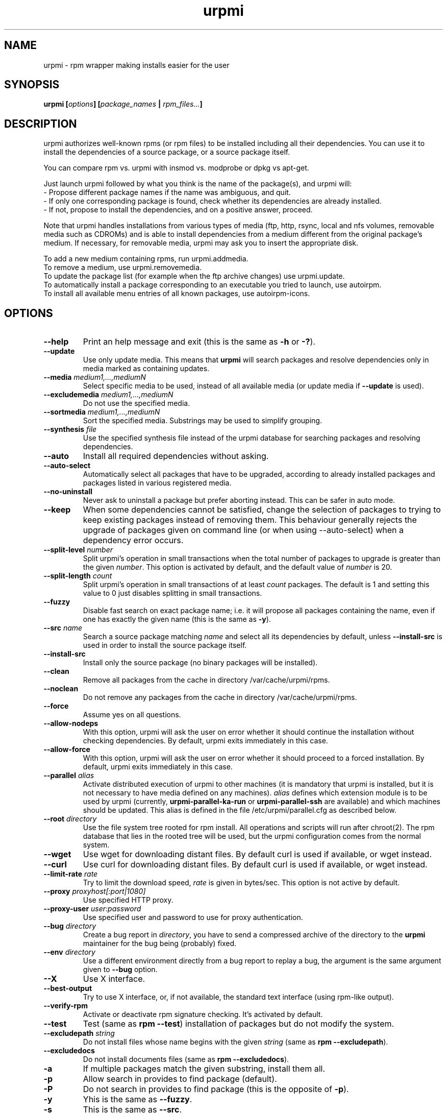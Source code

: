 .TH urpmi 8 "28 Aug 2003" "MandrakeSoft" "Mandrake Linux"
.IX urpmi
.SH NAME
urpmi \- rpm wrapper making installs easier for the user
.SH SYNOPSIS
.B urpmi [\fIoptions\fP] [\fIpackage_names\fP | \fIrpm_files...\fP]
.SH DESCRIPTION
urpmi authorizes well-known rpms (or rpm files) to be installed including
all their dependencies.
You can use it to install the dependencies of a source package, or a source
package itself.

You can compare rpm vs. urpmi with insmod vs. modprobe or dpkg vs apt-get.
.PP
Just launch urpmi followed by what you think is the name of the package(s),
and urpmi will:
.br
\- Propose different package names if the name was ambiguous, and quit.
.br
\- If only one corresponding package is found, check whether its dependencies
are already installed.
.br
\- If not, propose to install the dependencies, and on a positive answer,
proceed.
.PP
Note that urpmi handles installations from various types of media (ftp, http,
rsync, local and nfs volumes, removable media such as CDROMs) and is able to
install dependencies from a medium different from the original package's
medium. If necessary, for removable media, urpmi may ask you to insert the
appropriate disk.
.PP
To add a new medium containing rpms, run urpmi.addmedia.
.br
To remove a medium, use urpmi.removemedia.
.br
To update the package list (for example when the ftp archive changes) use
urpmi.update.
.br
To automatically install a package corresponding to an executable you tried
to launch, use autoirpm.
.br
To install all available menu entries of all known packages,
use autoirpm-icons.
.SH OPTIONS
.IP "\fB\--help\fP"
Print an help message and exit (this is the same as \fB-h\fP or \fB-?\fP).
.IP "\fB\--update\fP"
Use only update media. This means that \fBurpmi\fP will search packages and
resolve dependencies only in media marked as containing updates.
.IP "\fB\--media\fP \fImedium1,...,mediumN\fP"
Select specific media to be used, instead of all available media (or update
media if \fB--update\fP is used).
.IP "\fB\--excludemedia\fP \fImedium1,...,mediumN\fP"
Do not use the specified media.
.IP "\fB\--sortmedia\fP \fImedium1,...,mediumN\fP"
Sort the specified media. Substrings may be used to simplify grouping.
.IP "\fB\--synthesis\fP \fIfile\fP"
Use the specified synthesis file instead of the urpmi database for
searching packages and resolving dependencies.
.IP "\fB\--auto\fP"
Install all required dependencies without asking.
.IP "\fB\--auto-select\fP"
Automatically select all packages that have to be upgraded, according to already
installed packages and packages listed in various registered media.
.IP "\fB\--no-uninstall\fP"
Never ask to uninstall a package but prefer aborting instead. This can be
safer in auto mode.
.IP "\fB\--keep\fP"
When some dependencies cannot be satisfied, change the selection of packages
to trying to keep existing packages instead of removing them. This behaviour
generally rejects the upgrade of packages given on command line (or when using
--auto-select) when a dependency error occurs.
.IP "\fB\--split-level \fInumber\fP"
Split urpmi's operation in small transactions when the total number of
packages to upgrade is greater than the given \fInumber\fP. This option is
activated by default, and the default value of \fInumber\fP is 20.
.IP "\fB\--split-length \fIcount\fP"
Split urpmi's operation in small transactions of at least \fIcount\fP
packages. The default is 1 and setting this value to 0 just disables splitting
in small transactions.
.IP "\fB\--fuzzy\fP"
Disable fast search on exact package name; i.e. it will propose all
packages containing the name, even if one has exactly the given name (this
is the same as \fB\-y\fP).
.IP "\fB\--src\fP \fIname\fP"
Search a source package matching \fIname\fP and select all its dependencies by
default, unless \fB\--install-src\fP is used in order to install the source
package itself.
.IP "\fB\--install-src\fP"
Install only the source package (no binary packages will be installed).
.IP "\fB\--clean\fP"
Remove all packages from the cache in directory /var/cache/urpmi/rpms.
.IP "\fB\--noclean\fP"
Do not remove any packages from the cache in directory /var/cache/urpmi/rpms.
.IP "\fB\--force\fP"
Assume yes on all questions.
.IP "\fB\--allow-nodeps\fP"
With this option, urpmi will ask the user on error whether it should continue
the installation without checking dependencies. By default, urpmi exits
immediately in this case.
.IP "\fB\--allow-force\fP"
With this option, urpmi will ask the user on error whether it should proceed
to a forced installation. By default, urpmi exits immediately in this case.
.IP "\fB\--parallel\fP \fIalias\fP"
Activate distributed execution of urpmi to other machines (it is mandatory that
urpmi is installed, but it is not necessary to have media defined on any
machines). \fIalias\fP defines which extension module is to be used by urpmi
(currently, \fBurpmi-parallel-ka-run\fP or \fBurpmi-parallel-ssh\fP are
available) and which machines should be updated. This alias is defined in the
file /etc/urpmi/parallel.cfg as described below.
.IP "\fB\--root\fP \fIdirectory\fP"
Use the file system tree rooted for rpm install. All operations and scripts
will run after chroot(2). The rpm database that lies in the rooted tree will
be used, but the urpmi configuration comes from the normal system.
.IP "\fB\--wget\fP"
Use wget for downloading distant files. By default curl is used if
available, or wget instead.
.IP "\fB\--curl\fP"
Use curl for downloading distant files. By default curl is used if
available, or wget instead.
.IP "\fB\--limit-rate \fIrate\fP"
Try to limit the download speed, \fIrate\fP is given in bytes/sec. This option is
not active by default.
.IP "\fB\--proxy\fP \fIproxyhost[:port|1080]\fP"
Use specified HTTP proxy.
.IP "\fB\--proxy-user\fP \fIuser:password\fP"
Use specified user and password to use for proxy authentication.
.IP "\fB\--bug\fP \fIdirectory\fP"
Create a bug report in \fIdirectory\fP, you have to send a compressed archive of
the directory to the \fBurpmi\fP maintainer for the bug being (probably) fixed.
.IP "\fB\--env\fP \fIdirectory\fP"
Use a different environment directly from a bug report to replay a bug, the
argument is the same argument given to \fB--bug\fP option.
.IP "\fB\--X\fP"
Use X interface.
.IP "\fB\--best-output\fP"
Try to use X interface, or, if not available, the standard text interface (using
rpm-like output).
.IP "\fB\--verify-rpm\fP" or "\fB\--no-verify-rpm\fP"
Activate or deactivate rpm signature checking. It's activated by default.
.IP "\fB\--test\fP"
Test (same as \fBrpm --test\fP) installation of packages but do not modify the
system.
.IP "\fB\--excludepath\fP \fIstring\fP"
Do not install files whose name begins with the given \fIstring\fP (same as \fBrpm
--excludepath\fP).
.IP "\fB\--excludedocs\fP"
Do not install documents files (same as \fBrpm --excludedocs\fP).
.IP "\fB\-a\fP"
If multiple packages match the given substring, install them all.
.IP "\fB\-p\fP"
Allow search in provides to find package (default).
.IP "\fB\-P\fP"
Do not search in provides to find package (this is the opposite of \fB-p\fP).
.IP "\fB\-y\fP"
Yhis is the same as \fB--fuzzy\fP.
.IP "\fB\-s\fP"
This is the same as \fB--src\fP.
.IP "\fB\-q\fP"
Quiet mode: when calling rpm no upgrade status is printed.
.IP "\fB\-v\fP"
Proposes a verbose mode with various messages.
.SH FILES
.de FN
\fI\|\\$1\|\fP
..
.TP
.FN /usr/sbin/urpmi
The \fBurpmi\fP executable (perl script)
.TP
.FN /var/lib/urpmi/list.*
Contains the list of all packages known by urpmi and their location. This file
is only used when a password is used to access a distant location (using a
network protocol) or when various directories are used to store the packages.
.TP
.FN /var/lib/urpmi/hdlist.*
Contains information about all known packages; it's a summary of rpm headers.
If an hdlist file is used for a medium, \fBurpmf\fP can operate completely
without accessing this medium (this is almost always the case).
.TP
.FN /var/lib/urpmi/synthesis.hdlist.*
Contains synthesis information about all known packages built from hdlist files
that can be used by minimal closure algorithm. If these files are not present
hdlist files will be used instead but this is much slower.
.TP
.FN /etc/urpmi/urpmi.cfg
Contains media description, previous format from older urpmi is still accepted.
.TP
.FN /etc/urpmi/parallel.cfg
Contains parallel alias description, format is
\fB<alias>:<interface[(media)]>:<interface_parameter>\fP where \fB<alias>\fP is
a symbolic name, \fB<interface>\fP can be \fBka-run\fP or \fBssh\fP,
\fB<media>\fP is a media list (as \fB--media\fP parameter),
\fB<interface_parameter>\fP is a specific interface parameter list like "-c ssh
-m node1 -m node2" for \fBka-run\fP extension or "node1:node2" for \fBssh\fP
extension.
.TP
.FN /etc/urpmi/skip.list
Contains package expressions that should not be automatically updated. The
format is a list of provide of package (or regular expression if bounded by
slashes \fB/\fP) with optional operator and version string, or regular
expression to match the fullname of packages too.
.TP
.FN /etc/urpmi/inst.list
Contains package names that should be installed instead of updated.
.SH EXIT CODES
.IP 1
Command line inconsistency.
.IP 2
Problem registering local packages.
.IP 3
Source packages not retrievable.
.IP 4
Medium is not selected.
.IP 5
Medium already exists.
.IP 6
Unable to save configuration.
.IP 7
Urpmi database locked.
.IP 8
Unable to create bug report.
.IP 9
Unable to open rpmdb.
.IP 10
Some files are missing for installation.
.IP 11
Some transactions failed but not all.
.IP 12
All transactions failed.
.IP 13
Some files are missing and some transactions failed but not all.
.IP 14
Some files are missing and all transactions failed.
.SH "BUG REPORTS"
If you find a bug in \fBurpmi\fP please report it using
.I urpmi --bug bug_name_as_directory ...
command with the command line used, it will automatically create a directory
called \fIbug_name_as_directory\fP containing necessary files to reproduce it if
possible.
.PP
Please test the report using
.I urpmi --env bug_name_as_directory ...
to check bug is still here, currently only resolution bugs are reproduceable.
.PP
For sending the report, use
.I tar cvfz bug_name_as_directory.tgz bug_name_as_directory
and send me (fpons@mandrakesoft.com) it directly with a description of what is
wrong according to you.
.SH BUGS
When a package is removed, it may not be replaced with an older version.
.SH AUTHOR
Pascal Rigaux, Mandrakesoft <pixel@mandrakesoft.com> (original author)
.PP
Francois Pons, Mandrakesoft <fpons@mandrakesoft.com> (current author)
.SH CONTRIBUTORS
Please mail to authors if you are not belonging to this alphabetically sorted
list after having contributed.
.PP
Andrej Borsenkow,
Guillaume Cottenceau,
Philippe Libat,
Bryan Paxton,
Guillaume Rousse,
Michael Scherer,
Alexander Skwar,
Olivier Thauvin,
Erwan Velu,
Florent Villard.
.SH SEE ALSO
\fIurpmi.addmedia\fP(8),
\fIurpmi.update\fP(8),
\fIurpmi.removemedia\fP(8),
\fIurpmf\fP(8),
\fIurpmq\fP(8),
\fIurpmi.cfg\fP(5)
